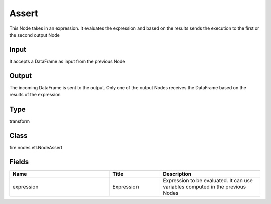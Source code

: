 Assert
=========== 

This Node takes in an expression. It evaluates the expression and based on the results sends the execution to the first or the second output Node

Input
--------------
It accepts a DataFrame as input from the previous Node

Output
--------------
The incoming DataFrame is sent to the output. Only one of the output Nodes receives the DataFrame based on the results of the expression

Type
--------- 

transform

Class
--------- 

fire.nodes.etl.NodeAssert

Fields
--------- 

.. list-table::
      :widths: 10 5 10
      :header-rows: 1

      * - Name
        - Title
        - Description
      * - expression
        - Expression
        - Expression to be evaluated. It can use variables computed in the previous Nodes




